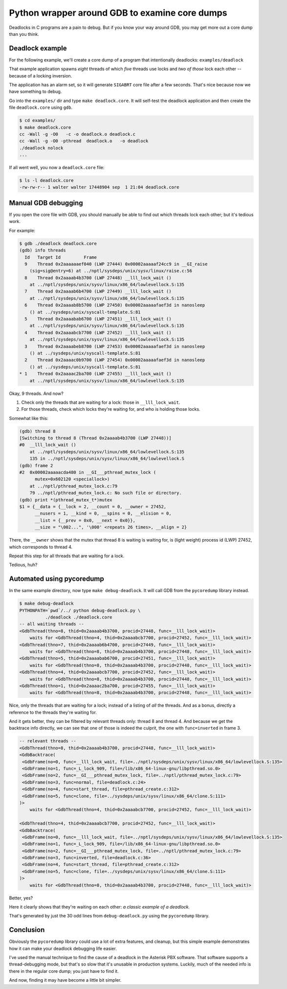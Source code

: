 Python wrapper around GDB to examine core dumps
===============================================

Deadlocks in C programs are a pain to debug. But if you know your way
around GDB, you may get more out a core dump than you think.


Deadlock example
----------------

For the following example, we'll create a core dump of a program that
intentionally deadlocks: ``examples/deadlock``

That example application spawns *eight* threads of which *five* threads
use locks and *two of those* lock each other -- because of a locking
inversion.

The application has an alarm set, so it will generate ``SIGABRT`` core
file after a few seconds. That's nice because now we have something to
debug.

Go into the ``examples/`` dir and type ``make deadlock.core``. It will
self-test the deadlock application and then create the file
``deadlock.core`` using ``gdb``.

.. code-block:: console

    $ cd examples/
    $ make deadlock.core
    cc -Wall -g -O0   -c -o deadlock.o deadlock.c
    cc -Wall -g -O0 -pthread  deadlock.o   -o deadlock
    ./deadlock nolock
    ...

If all went well, you now a ``deadlock.core`` file:

.. code-block:: console

    $ ls -l deadlock.core
    -rw-rw-r-- 1 walter walter 17448904 sep  1 21:04 deadlock.core


Manual GDB debugging
--------------------

If you open the core file with GDB, you should manually be able to find
out which threads lock each other; but it's tedious work.

For example:

.. code-block:: console

    $ gdb ./deadlock deadlock.core
    (gdb) info threads
      Id   Target Id         Frame
      9    Thread 0x2aaaaaaef040 (LWP 27444) 0x00002aaaaaf24cc9 in __GI_raise
        (sig=sig@entry=6) at ../nptl/sysdeps/unix/sysv/linux/raise.c:56
      8    Thread 0x2aaaab4b3700 (LWP 27448) __lll_lock_wait ()
        at ../nptl/sysdeps/unix/sysv/linux/x86_64/lowlevellock.S:135
      7    Thread 0x2aaaab6b4700 (LWP 27449) __lll_lock_wait ()
        at ../nptl/sysdeps/unix/sysv/linux/x86_64/lowlevellock.S:135
      6    Thread 0x2aaaab8b5700 (LWP 27450) 0x00002aaaaafaef3d in nanosleep
        () at ../sysdeps/unix/syscall-template.S:81
      5    Thread 0x2aaaabab6700 (LWP 27451) __lll_lock_wait ()
        at ../nptl/sysdeps/unix/sysv/linux/x86_64/lowlevellock.S:135
      4    Thread 0x2aaaabcb7700 (LWP 27452) __lll_lock_wait ()
        at ../nptl/sysdeps/unix/sysv/linux/x86_64/lowlevellock.S:135
      3    Thread 0x2aaaabeb8700 (LWP 27453) 0x00002aaaaafaef3d in nanosleep
        () at ../sysdeps/unix/syscall-template.S:81
      2    Thread 0x2aaaac0b9700 (LWP 27454) 0x00002aaaaafaef3d in nanosleep
        () at ../sysdeps/unix/syscall-template.S:81
    * 1    Thread 0x2aaaac2ba700 (LWP 27455) __lll_lock_wait ()
        at ../nptl/sysdeps/unix/sysv/linux/x86_64/lowlevellock.S:135

Okay, 9 threads. And now?

#. Check only the threads that are waiting for a lock: those in
   ``__lll_lock_wait``.
#. For those threads, check which locks they're waiting for, and who is
   holding those locks.

Somewhat like this:

.. code-block:: console

    (gdb) thread 8
    [Switching to thread 8 (Thread 0x2aaaab4b3700 (LWP 27448))]
    #0  __lll_lock_wait ()
        at ../nptl/sysdeps/unix/sysv/linux/x86_64/lowlevellock.S:135
        135 in ../nptl/sysdeps/unix/sysv/linux/x86_64/lowlevellock.S
    (gdb) frame 2
    #2  0x00002aaaaacda480 in __GI___pthread_mutex_lock (
          mutex=0x602120 <speciallock>)
        at ../nptl/pthread_mutex_lock.c:79
        79 ../nptl/pthread_mutex_lock.c: No such file or directory.
    (gdb) print *(pthread_mutex_t*)mutex
    $1 = {__data = {__lock = 2, __count = 0, __owner = 27452,
          __nusers = 1, __kind = 0, __spins = 0, __elision = 0,
          __list = {__prev = 0x0, __next = 0x0}},
          __size = "\002...", '\000' <repeats 26 times>, __align = 2}

There, the ``__owner`` shows that the mutex that thread 8 is waiting is
waiting for, is (light weight) process id (LWP) 27452, which corresponds
to thread 4.

Repeat this step for all threads that are waiting for a lock.

Tedious, huh?


Automated using pycoredump
--------------------------

In the same example directory, now type ``make debug-deadlock``. It
will call GDB from the ``pycoredump`` library instead.

.. code-block:: console

    $ make debug-deadlock
    PYTHONPATH=`pwd`/../ python debug-deadlock.py \
              ./deadlock ./deadlock.core
    -- all waiting threads --
    <GdbThread(thno=8, thid=0x2aaaab4b3700, procid=27448, func=__lll_lock_wait)>
        waits for <GdbThread(thno=4, thid=0x2aaaabcb7700, procid=27452, func=__lll_lock_wait)>
    <GdbThread(thno=7, thid=0x2aaaab6b4700, procid=27449, func=__lll_lock_wait)>
        waits for <GdbThread(thno=8, thid=0x2aaaab4b3700, procid=27448, func=__lll_lock_wait)>
    <GdbThread(thno=5, thid=0x2aaaabab6700, procid=27451, func=__lll_lock_wait)>
        waits for <GdbThread(thno=8, thid=0x2aaaab4b3700, procid=27448, func=__lll_lock_wait)>
    <GdbThread(thno=4, thid=0x2aaaabcb7700, procid=27452, func=__lll_lock_wait)>
        waits for <GdbThread(thno=8, thid=0x2aaaab4b3700, procid=27448, func=__lll_lock_wait)>
    <GdbThread(thno=1, thid=0x2aaaac2ba700, procid=27455, func=__lll_lock_wait)>
        waits for <GdbThread(thno=8, thid=0x2aaaab4b3700, procid=27448, func=__lll_lock_wait)>

Nice, only the threads that are waiting for a lock; instead of a listing
of *all* the threads. And as a bonus, directly a reference to the
threads they're waiting for.

And it gets better, they can be filtered by relevant threads only:
thread 8 and thread 4. And because we get the backtrace info directly,
we can see that one of those is indeed the culprit, the one with
``func=inverted`` in frame 3.

.. code-block:: console

    -- relevant threads --
    <GdbThread(thno=8, thid=0x2aaaab4b3700, procid=27448, func=__lll_lock_wait)>
    <GdbBacktrace(
     <GdbFrame(no=0, func=__lll_lock_wait, file=../nptl/sysdeps/unix/sysv/linux/x86_64/lowlevellock.S:135>
     <GdbFrame(no=1, func=_L_lock_909, file=/lib/x86_64-linux-gnu/libpthread.so.0>
     <GdbFrame(no=2, func=__GI___pthread_mutex_lock, file=../nptl/pthread_mutex_lock.c:79>
     <GdbFrame(no=3, func=normal, file=deadlock.c:24>
     <GdbFrame(no=4, func=start_thread, file=pthread_create.c:312>
     <GdbFrame(no=5, func=clone, file=../sysdeps/unix/sysv/linux/x86_64/clone.S:111>
    )>
        waits for <GdbThread(thno=4, thid=0x2aaaabcb7700, procid=27452, func=__lll_lock_wait)>

    <GdbThread(thno=4, thid=0x2aaaabcb7700, procid=27452, func=__lll_lock_wait)>
    <GdbBacktrace(
     <GdbFrame(no=0, func=__lll_lock_wait, file=../nptl/sysdeps/unix/sysv/linux/x86_64/lowlevellock.S:135>
     <GdbFrame(no=1, func=_L_lock_909, file=/lib/x86_64-linux-gnu/libpthread.so.0>
     <GdbFrame(no=2, func=__GI___pthread_mutex_lock, file=../nptl/pthread_mutex_lock.c:79>
     <GdbFrame(no=3, func=inverted, file=deadlock.c:36>
     <GdbFrame(no=4, func=start_thread, file=pthread_create.c:312>
     <GdbFrame(no=5, func=clone, file=../sysdeps/unix/sysv/linux/x86_64/clone.S:111>
    )>
        waits for <GdbThread(thno=8, thid=0x2aaaab4b3700, procid=27448, func=__lll_lock_wait)>

Better, yes?

Here it clearly shows that they're waiting on each other: *a classic
example of a deadlock.*

That's generated by just the 30 odd lines from ``debug-deadlock.py``
using the ``pycoredump`` library.


Conclusion
----------

Obviously the ``pycoredump`` library could use a lot of extra features,
and cleanup, but this simple example demonstrates how it can make your
deadlock debugging life easier.

I've used the manual technique to find the cause of a deadlock in the
Asterisk PBX software. That software supports a thread-debugging mode,
but that's so slow that it's unusable in production systems. Luckily,
much of the needed info is there in the regular core dump; you just
have to find it.

And now, finding it may have become a little bit simpler.
